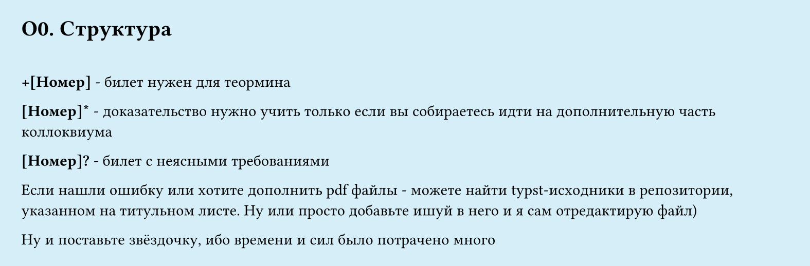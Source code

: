 #set page(width: 20cm, height: auto, fill: color.hsl(197.14deg, 71.43%, 90.39%), margin: 15pt)
#set align(left + top)
= О0.  Структура
\

*+[Номер]* - билет нужен для теормина

*[Номер]\** - доказательство нужно учить только если вы собираетесь идти на дополнительную часть коллоквиума

*[Номер]\?* - билет с неясными требованиями

Если нашли ошибку или хотите дополнить pdf файлы - можете найти typst-исходники в репозитории, указанном на титульном листе. Ну или просто добавьте ишуй в него и я сам отредактирую файл)

Ну и поставьте звёздочку, ибо времени и сил было потрачено много